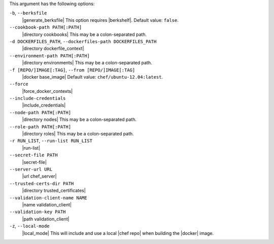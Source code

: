 .. The contents of this file are included in multiple topics.
.. This file describes a command or a sub-command for Knife.
.. This file should not be changed in a way that hinders its ability to appear in multiple documentation sets.


This argument has the following options:

``-b``, ``--berksfile``
   |generate_berksfile| This option requires |berkshelf|. Default value: ``false``.

``--cookbook-path PATH[:PATH]``
   |directory cookbooks| This may be a colon-separated path.

``-d DOCKERFILES_PATH``, ``--dockerfiles-path DOCKERFILES_PATH``
   |directory dockerfile_context|

``--environment-path PATH[:PATH]``
   |directory environments| This may be a colon-separated path.

``-f [REPO/]IMAGE[:TAG]``, ``--from [REPO/]IMAGE[:TAG]``
   |docker base_image| Default value: ``chef/ubuntu-12.04:latest``.

``--force``
   |force_docker_contexts|

``--include-credentials``
   |include_credentials|

``--node-path PATH[:PATH]``
   |directory nodes| This may be a colon-separated path.

``--role-path PATH[:PATH]``
   |directory roles| This may be a colon-separated path.

``-r RUN_LIST``, ``--run-list RUN_LIST``
   |run-list|

``--secret-file PATH``
   |secret-file|

``--server-url URL``
   |url chef_server|

``--trusted-certs-dir PATH``
   |directory trusted_certificates|

``--validation-client-name NAME``
   |name validation_client|

``--validation-key PATH``
   |path validation_client|

``-z``, ``--local-mode``
   |local_mode| This will include and use a local |chef repo| when building the |docker| image.
